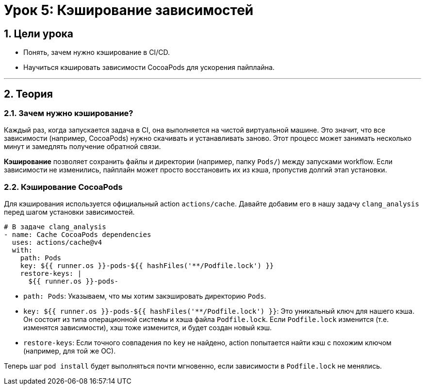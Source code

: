 = Урок 5: Кэширование зависимостей
:sectnums:
:source-highlighter: highlight.js

== Цели урока

* Понять, зачем нужно кэширование в CI/CD.
* Научиться кэшировать зависимости CocoaPods для ускорения пайплайна.

---

== Теория

=== Зачем нужно кэширование?

Каждый раз, когда запускается задача в CI, она выполняется на чистой виртуальной машине. Это значит, что все зависимости (например, CocoaPods) нужно скачивать и устанавливать заново. Этот процесс может занимать несколько минут и замедлять получение обратной связи.

*Кэширование* позволяет сохранить файлы и директории (например, папку `Pods/`) между запусками workflow. Если зависимости не изменились, пайплайн может просто восстановить их из кэша, пропустив долгий этап установки.

=== Кэширование CocoaPods

Для кэширования используется официальный action `actions/cache`. Давайте добавим его в нашу задачу `clang_analysis` перед шагом установки зависимостей.

[source,yaml]
----
# В задаче clang_analysis
- name: Cache CocoaPods dependencies
  uses: actions/cache@v4
  with:
    path: Pods
    key: ${{ runner.os }}-pods-${{ hashFiles('**/Podfile.lock') }}
    restore-keys: |
      ${{ runner.os }}-pods-
----

*   `path: Pods`: Указываем, что мы хотим закэшировать директорию `Pods`.
*   `key: ${{ runner.os }}-pods-${{ hashFiles('**/Podfile.lock') }}`: Это уникальный ключ для нашего кэша. Он состоит из типа операционной системы и хэша файла `Podfile.lock`. Если `Podfile.lock` изменится (т.е. изменятся зависимости), хэш тоже изменится, и будет создан новый кэш.
*   `restore-keys`: Если точного совпадения по `key` не найдено, action попытается найти кэш с похожим ключом (например, для той же ОС).

Теперь шаг `pod install` будет выполняться почти мгновенно, если зависимости в `Podfile.lock` не менялись.
